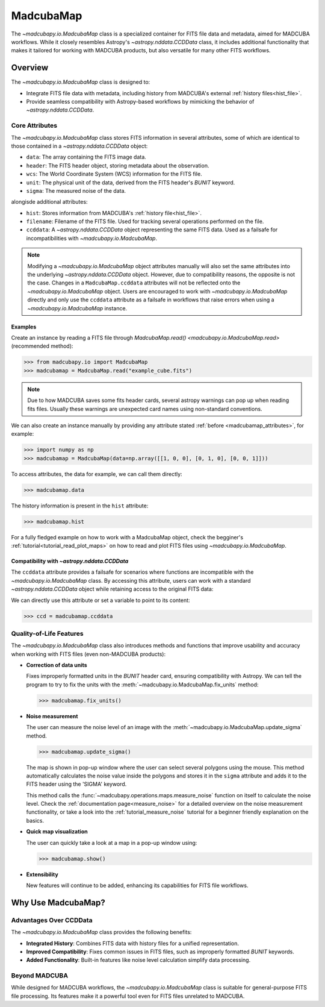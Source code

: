 .. _info_madcubamap:

##########
MadcubaMap
##########

The `~madcubapy.io.MadcubaMap` class is a specialized container for FITS file
data and metadata, aimed for MADCUBA workflows. While it closely resembles
Astropy's `~astropy.nddata.CCDData` class, it includes additional functionality
that makes it tailored for working with MADCUBA products, but also versatile for
many other FITS workflows.

Overview
========

The `~madcubapy.io.MadcubaMap` class is designed to:

- Integrate FITS file data with metadata, including history from MADCUBA's
  external :ref:`history files<hist_file>`.
- Provide seamless compatibility with Astropy-based workflows by mimicking the
  behavior of `~astropy.nddata.CCDData`.

.. _madcubamap_attributes:

Core Attributes
---------------

The `~madcubapy.io.MadcubaMap` class stores FITS information in
several attributes, some of which are identical to those contained in a 
`~astropy.nddata.CCDData` object:

- ``data``: The array containing the FITS image data.
- ``header``: The FITS header object, storing metadata about the observation.
- ``wcs``: The World Coordinate System (WCS) information for the FITS file.
- ``unit``: The physical unit of the data, derived from the FITS header's
  `BUNIT` keyword.
- ``sigma``: The measured noise of the data.

alongisde additional attributes:

- ``hist``: Stores information from MADCUBA's :ref:`history file<hist_file>`.
- ``filename``: Filename of the FITS file. Used for tracking several operations
  performed on the file.
- ``ccddata``: A `~astropy.nddata.CCDData` object representing the same FITS
  data. Used as a failsafe for incompatibilities with
  `~madcubapy.io.MadcubaMap`.

.. note::
    Modifying a `~madcubapy.io.MadcubaMap` object attributes manually will also
    set the same attributes into the underlying `~astropy.nddata.CCDData`
    object.
    However, due to compatibility reasons, the opposite is not the case.
    Changes in a ``MadcubaMap.ccddata`` attributes will not be
    reflected onto the `~madcubapy.io.MadcubaMap` object.
    Users are encouraged to work with `~madcubapy.io.MadcubaMap` directly and
    only use the ``ccddata`` attribute as a failsafe in workflows that raise
    errors when using a `~madcubapy.io.MadcubaMap` instance.

Examples
^^^^^^^^
    
Create an instance by reading a FITS file through
`MadcubaMap.read() <madcubapy.io.MadcubaMap.read>` (recommended method):

>>> from madcubapy.io import MadcubaMap
>>> madcubamap = MadcubaMap.read("example_cube.fits")

.. note::
    Due to how MADCUBA saves some fits header cards, several astropy warnings
    can pop up when reading fits files. Usually these warnings are unexpected
    card names using non-standard conventions.

We can also create an instance manually by providing any attribute stated
:ref:`before <madcubamap_attributes>`, for example:

>>> import numpy as np
>>> madcubamap = MadcubaMap(data=np.array([[1, 0, 0], [0, 1, 0], [0, 0, 1]]))

To access attributes, the data for example, we can call them directly:

>>> madcubamap.data

The history information is present in the ``hist`` attribute:

>>> madcubamap.hist

For a fully fledged example on how to work with a MadcubaMap object, check the
begginer's :ref:`tutorial<tutorial_read_plot_maps>` on how to read and plot FITS
files using `~madcubapy.io.MadcubaMap`.

Compatibility with `~astropy.nddata.CCDData`
^^^^^^^^^^^^^^^^^^^^^^^^^^^^^^^^^^^^^^^^^^^^

The ``ccddata`` attribute provides a failsafe for scenarios where functions are
incompatible with the `~madcubapy.io.MadcubaMap` class.
By accessing this attribute, users can work with a standard
`~astropy.nddata.CCDData` object while retaining access to the original FITS
data:

We can directly use this attribute or set a variable to point to its content:

>>> ccd = madcubamap.ccddata

Quality-of-Life Features
------------------------

The `~madcubapy.io.MadcubaMap` class also introduces methods and
functions that improve usability and accuracy when working with FITS files
(even non-MADCUBA products):

* **Correction of data units**

  Fixes improperly formatted units in the `BUNIT` header card, ensuring
  compatibility with Astropy.
  We can tell the program to try to fix the units with the
  :meth:`~madcubapy.io.MadcubaMap.fix_units` method:

  >>> madcubamap.fix_units()

* **Noise measurement**

  The user can measure the noise level of an image with the 
  :meth:`~madcubapy.io.MadcubaMap.update_sigma` method.

  >>> madcubamap.update_sigma()

  The map is shown in pop-up window where the user can select several polygons
  using the mouse. This method automatically calculates the noise value inside
  the polygons and stores it in the ``sigma`` attribute and adds it to the FITS
  header using the 'SIGMA' keyword.

  This method calls the :func:`~madcubapy.operations.maps.measure_noise` function
  on itself to calculate the noise level. Check the
  :ref:`documentation page<measure_noise>` for a detailed overview
  on the noise measurement functionality, or take a look into the
  :ref:`tutorial_measure_noise` tutorial for a beginner
  friendly explanation on the basics.

* **Quick map visualization**
  
  The user can quickly take a look at a map in a pop-up window using:

  >>> madcubamap.show()

* **Extensibility**

  New features will continue to be added, enhancing its capabilities for FITS
  file workflows.

Why Use MadcubaMap?
===================

Advantages Over CCDData
-----------------------

The `~madcubapy.io.MadcubaMap` class provides the following benefits:

- **Integrated History**: Combines FITS data with history files for a unified
  representation.

- **Improved Compatibility**: Fixes common issues in FITS files, such as
  improperly formatted `BUNIT` keywords.

- **Added Functionality**: Built-in features like noise level calculation
  simplify data processing.

Beyond MADCUBA
--------------

While designed for MADCUBA workflows, the `~madcubapy.io.MadcubaMap`
class is suitable for general-purpose FITS file processing. Its features make it
a powerful tool even for FITS files unrelated to MADCUBA.
